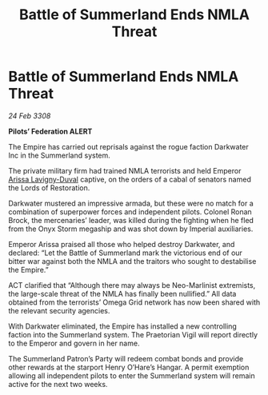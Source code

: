:PROPERTIES:
:ID:       55779fe3-1592-4ac2-a8c3-e65bf8ced40c
:END:
#+title: Battle of Summerland Ends NMLA Threat
#+filetags: :galnet:

* Battle of Summerland Ends NMLA Threat

/24 Feb 3308/

*Pilots’ Federation ALERT* 

The Empire has carried out reprisals against the rogue faction Darkwater Inc in the Summerland system. 

The private military firm had trained NMLA terrorists and held Emperor [[id:34f3cfdd-0536-40a9-8732-13bf3a5e4a70][Arissa Lavigny-Duval]] captive, on the orders of a cabal of senators named the Lords of Restoration. 

Darkwater mustered an impressive armada, but these were no match for a combination of superpower forces and independent pilots. Colonel Ronan Brock, the mercenaries’ leader, was killed during the fighting when he fled from the Onyx Storm megaship and was shot down by Imperial auxiliaries. 

Emperor Arissa praised all those who helped destroy Darkwater, and declared: “Let the Battle of Summerland mark the victorious end of our bitter war against both the NMLA and the traitors who sought to destabilise the Empire.” 

ACT clarified that “Although there may always be Neo-Marlinist extremists, the large-scale threat of the NMLA has finally been nullified.” All data obtained from the terrorists’ Omega Grid network has now been shared with the relevant security agencies. 

With Darkwater eliminated, the Empire has installed a new controlling faction into the Summerland system. The Praetorian Vigil will report directly to the Emperor and govern in her name. 

The Summerland Patron’s Party will redeem combat bonds and provide other rewards at the starport Henry O’Hare’s Hangar. A permit exemption allowing all independent pilots to enter the Summerland system will remain active for the next two weeks.
